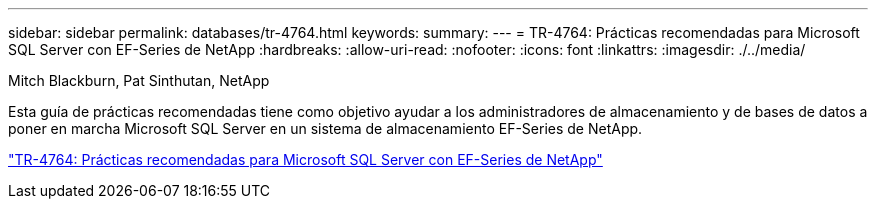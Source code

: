 ---
sidebar: sidebar 
permalink: databases/tr-4764.html 
keywords:  
summary:  
---
= TR-4764: Prácticas recomendadas para Microsoft SQL Server con EF-Series de NetApp
:hardbreaks:
:allow-uri-read: 
:nofooter: 
:icons: font
:linkattrs: 
:imagesdir: ./../media/


Mitch Blackburn, Pat Sinthutan, NetApp

Esta guía de prácticas recomendadas tiene como objetivo ayudar a los administradores de almacenamiento y de bases de datos a poner en marcha Microsoft SQL Server en un sistema de almacenamiento EF-Series de NetApp.

link:https://www.netapp.com/pdf.html?item=/media/17086-tr4764pdf.pdf["TR-4764: Prácticas recomendadas para Microsoft SQL Server con EF-Series de NetApp"^]
